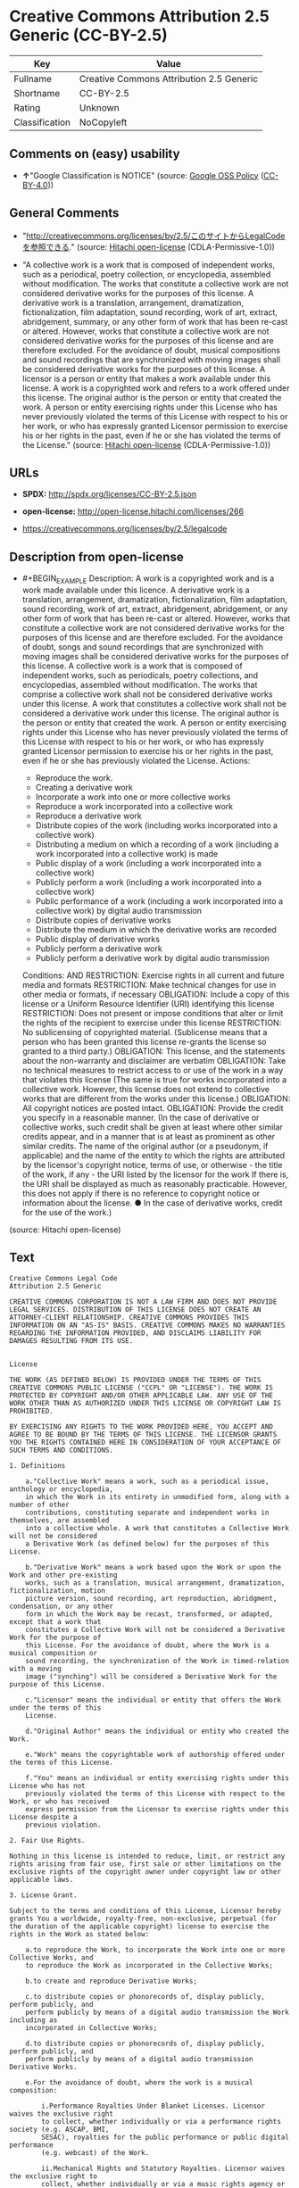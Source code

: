 * Creative Commons Attribution 2.5 Generic (CC-BY-2.5)
| Key            | Value                                    |
|----------------+------------------------------------------|
| Fullname       | Creative Commons Attribution 2.5 Generic |
| Shortname      | CC-BY-2.5                                |
| Rating         | Unknown                                  |
| Classification | NoCopyleft                               |

** Comments on (easy) usability

- *↑*"Google Classification is NOTICE" (source:
  [[https://opensource.google.com/docs/thirdparty/licenses/][Google OSS
  Policy]]
  ([[https://creativecommons.org/licenses/by/4.0/legalcode][CC-BY-4.0]]))

** General Comments

- "http://creativecommons.org/licenses/by/2.5/このサイトからLegalCodeを参照できる."
  (source: [[https://github.com/Hitachi/open-license][Hitachi
  open-license]] (CDLA-Permissive-1.0))

- "A collective work is a work that is composed of independent works,
  such as a periodical, poetry collection, or encyclopedia, assembled
  without modification. The works that constitute a collective work are
  not considered derivative works for the purposes of this license. A
  derivative work is a translation, arrangement, dramatization,
  fictionalization, film adaptation, sound recording, work of art,
  extract, abridgement, summary, or any other form of work that has been
  re-cast or altered. However, works that constitute a collective work
  are not considered derivative works for the purposes of this license
  and are therefore excluded. For the avoidance of doubt, musical
  compositions and sound recordings that are synchronized with moving
  images shall be considered derivative works for the purposes of this
  license. A licensor is a person or entity that makes a work available
  under this license. A work is a copyrighted work and refers to a work
  offered under this license. The original author is the person or
  entity that created the work. A person or entity exercising rights
  under this License who has never previously violated the terms of this
  License with respect to his or her work, or who has expressly granted
  Licensor permission to exercise his or her rights in the past, even if
  he or she has violated the terms of the License." (source:
  [[https://github.com/Hitachi/open-license][Hitachi open-license]]
  (CDLA-Permissive-1.0))

** URLs

- *SPDX:* http://spdx.org/licenses/CC-BY-2.5.json

- *open-license:* http://open-license.hitachi.com/licenses/266

- https://creativecommons.org/licenses/by/2.5/legalcode

** Description from open-license

- #+BEGIN_EXAMPLE
    Description: A work is a copyrighted work and is a work made available under this licence. A derivative work is a translation, arrangement, dramatization, fictionalization, film adaptation, sound recording, work of art, extract, abridgement, abridgement, or any other form of work that has been re-cast or altered. However, works that constitute a collective work are not considered derivative works for the purposes of this license and are therefore excluded. For the avoidance of doubt, songs and sound recordings that are synchronized with moving images shall be considered derivative works for the purposes of this license. A collective work is a work that is composed of independent works, such as periodicals, poetry collections, and encyclopedias, assembled without modification. The works that comprise a collective work shall not be considered derivative works under this license. A work that constitutes a collective work shall not be considered a derivative work under this license. The original author is the person or entity that created the work. A person or entity exercising rights under this License who has never previously violated the terms of this License with respect to his or her work, or who has expressly granted Licensor permission to exercise his or her rights in the past, even if he or she has previously violated the License.
    Actions:
    - Reproduce the work.
    - Creating a derivative work
    - Incorporate a work into one or more collective works
    - Reproduce a work incorporated into a collective work
    - Reproduce a derivative work
    - Distribute copies of the work (including works incorporated into a collective work)
    - Distributing a medium on which a recording of a work (including a work incorporated into a collective work) is made
    - Public display of a work (including a work incorporated into a collective work)
    - Publicly perform a work (including a work incorporated into a collective work)
    - Public performance of a work (including a work incorporated into a collective work) by digital audio transmission
    - Distribute copies of derivative works
    - Distribute the medium in which the derivative works are recorded
    - Public display of derivative works
    - Publicly perform a derivative work
    - Publicly perform a derivative work by digital audio transmission

    Conditions:
    AND
      RESTRICTION: Exercise rights in all current and future media and formats
      RESTRICTION: Make technical changes for use in other media or formats, if necessary
      OBLIGATION: Include a copy of this license or a Uniform Resource Identifier (URI) identifying this license
      RESTRICTION: Does not present or impose conditions that alter or limit the rights of the recipient to exercise under this license
      RESTRICTION: No sublicensing of copyrighted material. (Sublicense means that a person who has been granted this license re-grants the license so granted to a third party.)
      OBLIGATION: This license, and the statements about the non-warranty and disclaimer are verbatim
      OBLIGATION: Take no technical measures to restrict access to or use of the work in a way that violates this license (The same is true for works incorporated into a collective work. However, this license does not extend to collective works that are different from the works under this license.)
      OBLIGATION: All copyright notices are posted intact.
      OBLIGATION: Provide the credit you specify in a reasonable manner. (In the case of derivative or collective works, such credit shall be given at least where other similar credits appear, and in a manner that is at least as prominent as other similar credits. The name of the original author (or a pseudonym, if applicable) and the name of the entity to which the rights are attributed by the licensor's copyright notice, terms of use, or otherwise - the title of the work, if any - the URI listed by the licensor for the work If there is, the URI shall be displayed as much as reasonably practicable. However, this does not apply if there is no reference to copyright notice or information about the license. ● In the case of derivative works, credit for the use of the work.)
  #+END_EXAMPLE

(source: Hitachi open-license)

** Text
#+BEGIN_EXAMPLE
  Creative Commons Legal Code
  Attribution 2.5 Generic

  CREATIVE COMMONS CORPORATION IS NOT A LAW FIRM AND DOES NOT PROVIDE LEGAL SERVICES. DISTRIBUTION OF THIS LICENSE DOES NOT CREATE AN ATTORNEY-CLIENT RELATIONSHIP. CREATIVE COMMONS PROVIDES THIS INFORMATION ON AN "AS-IS" BASIS. CREATIVE COMMONS MAKES NO WARRANTIES REGARDING THE INFORMATION PROVIDED, AND DISCLAIMS LIABILITY FOR DAMAGES RESULTING FROM ITS USE.


  License

  THE WORK (AS DEFINED BELOW) IS PROVIDED UNDER THE TERMS OF THIS CREATIVE COMMONS PUBLIC LICENSE ("CCPL" OR "LICENSE"). THE WORK IS PROTECTED BY COPYRIGHT AND/OR OTHER APPLICABLE LAW. ANY USE OF THE WORK OTHER THAN AS AUTHORIZED UNDER THIS LICENSE OR COPYRIGHT LAW IS PROHIBITED. 

  BY EXERCISING ANY RIGHTS TO THE WORK PROVIDED HERE, YOU ACCEPT AND AGREE TO BE BOUND BY THE TERMS OF THIS LICENSE. THE LICENSOR GRANTS YOU THE RIGHTS CONTAINED HERE IN CONSIDERATION OF YOUR ACCEPTANCE OF SUCH TERMS AND CONDITIONS. 

  1. Definitions 

      a."Collective Work" means a work, such as a periodical issue, anthology or encyclopedia, 
      in which the Work in its entirety in unmodified form, along with a number of other 
      contributions, constituting separate and independent works in themselves, are assembled 
      into a collective whole. A work that constitutes a Collective Work will not be considered 
      a Derivative Work (as defined below) for the purposes of this License. 

      b."Derivative Work" means a work based upon the Work or upon the Work and other pre-existing 
      works, such as a translation, musical arrangement, dramatization, fictionalization, motion 
      picture version, sound recording, art reproduction, abridgment, condensation, or any other 
      form in which the Work may be recast, transformed, or adapted, except that a work that 
      constitutes a Collective Work will not be considered a Derivative Work for the purpose of 
      this License. For the avoidance of doubt, where the Work is a musical composition or 
      sound recording, the synchronization of the Work in timed-relation with a moving 
      image ("synching") will be considered a Derivative Work for the purpose of this License.

      c."Licensor" means the individual or entity that offers the Work under the terms of this 
      License. 

      d."Original Author" means the individual or entity who created the Work.

      e."Work" means the copyrightable work of authorship offered under the terms of this License. 

      f."You" means an individual or entity exercising rights under this License who has not 
      previously violated the terms of this License with respect to the Work, or who has received 
      express permission from the Licensor to exercise rights under this License despite a 
      previous violation. 

  2. Fair Use Rights. 

  Nothing in this license is intended to reduce, limit, or restrict any rights arising from fair use, first sale or other limitations on the exclusive rights of the copyright owner under copyright law or other applicable laws. 

  3. License Grant. 

  Subject to the terms and conditions of this License, Licensor hereby grants You a worldwide, royalty-free, non-exclusive, perpetual (for the duration of the applicable copyright) license to exercise the rights in the Work as stated below: 

      a.to reproduce the Work, to incorporate the Work into one or more Collective Works, and 
      to reproduce the Work as incorporated in the Collective Works; 

      b.to create and reproduce Derivative Works; 

      c.to distribute copies or phonorecords of, display publicly, perform publicly, and 
      perform publicly by means of a digital audio transmission the Work including as 
      incorporated in Collective Works; 

      d.to distribute copies or phonorecords of, display publicly, perform publicly, and 
      perform publicly by means of a digital audio transmission Derivative Works. 

      e.For the avoidance of doubt, where the work is a musical composition:

          i.Performance Royalties Under Blanket Licenses. Licensor waives the exclusive right 
          to collect, whether individually or via a performance rights society (e.g. ASCAP, BMI, 
          SESAC), royalties for the public performance or public digital performance 
          (e.g. webcast) of the Work.

          ii.Mechanical Rights and Statutory Royalties. Licensor waives the exclusive right to 
          collect, whether individually or via a music rights agency or designated agent 
          (e.g. Harry Fox Agency), royalties for any phonorecord You create from the Work 
          ("cover version") and distribute, subject to the compulsory license created by 17 USC 
          Section 115 of the US Copyright Act (or the equivalent in other jurisdictions).

      f.Webcasting Rights and Statutory Royalties. For the avoidance of doubt, where the Work is 
      a sound recording, Licensor waives the exclusive right to collect, whether 
      individually or via a performance-rights society (e.g. SoundExchange), royalties 
      for the public digital performance (e.g. webcast) of the Work, subject to the compulsory 
      license created by 17 USC Section 114 of the US Copyright Act (or the equivalent in other 
      jurisdictions).
      The above rights may be exercised in all media and formats whether now known or 
      hereafter devised. The above rights include the right to make such modifications as are 
      technically necessary to exercise the rights in other media and formats. All rights not 
      expressly granted by Licensor are hereby reserved.

  4. Restrictions.

  The license granted in Section 3 above is expressly made subject to and limited by the following restrictions: 

      a.You may distribute, publicly display, publicly perform, or publicly digitally perform 
      the Work only under the terms of this License, and You must include a copy of, or 
      the Uniform Resource Identifier for, this License with every copy or phonorecord of the Work 
      You distribute, publicly display, publicly perform, or publicly digitally perform. You may 
      not offer or impose any terms on the Work that alter or restrict the terms of this License 
      or the recipients' exercise of the rights granted hereunder. You may not sublicense the Work. 
      You must keep intact all notices that refer to this License and to the disclaimer of 
      warranties. You may not distribute, publicly display, publicly perform, or publicly 
      digitally perform the Work with any technological measures that control access or use of 
      the Work in a manner inconsistent with the terms of this License Agreement. The above applies 
      to the Work as incorporated in a Collective Work, but this does not require the Collective 
      Work apart from the Work itself to be made subject to the terms of this License. If You 
      create a Collective Work, upon notice from any Licensor You must, to the extent practicable, 
      remove from the Collective Work any credit as required by clause 4(b), as requested. If You 
      create a Derivative Work, upon notice from any Licensor You must, to the extent practicable, 
      remove from the Derivative Work any credit as required by clause 4(b), as requested. 

      b.If you distribute, publicly display, publicly perform, or publicly digitally perform 
      the Work or any Derivative Works or Collective Works, You must keep intact all copyright 
      notices for the Work and provide, reasonable to the medium or means You are utilizing: 
      (i) the name of the Original Author (or pseudonym, if applicable) if supplied, and/or (ii) 
      if the Original Author and/or Licensor designate another party or parties (e.g. a sponsor 
      institute, publishing entity, journal) for attribution in Licensor's copyright 
      notice, terms of service or by other reasonable means, the name of such party or parties; 
      the title of the Work if supplied; to the extent reasonably practicable, the Uniform 
      Resource Identifier, if any, that Licensor specifies to be associated with the Work, 
      unless such URI does not refer to the copyright notice or licensing information for 
      the Work; and in the case of a Derivative Work, a credit identifying the use of 
      the Work in the Derivative Work (e.g., "French translation of the Work by Original Author,
      " or "Screenplay based on original Work by Original Author"). Such credit may be 
      implemented in any reasonable manner; provided, however, that in the case of a Derivative 
      Work or Collective Work, at a minimum such credit will appear where any other comparable 
      authorship credit appears and in a manner at least as prominent as such other comparable 
      authorship credit. 

  5. Representations, Warranties and Disclaimer

  UNLESS OTHERWISE MUTUALLY AGREED TO BY THE PARTIES IN WRITING, LICENSOR OFFERS THE WORK AS-IS AND MAKES NO REPRESENTATIONS OR WARRANTIES OF ANY KIND CONCERNING THE WORK, EXPRESS, IMPLIED, STATUTORY OR OTHERWISE, INCLUDING, WITHOUT LIMITATION, WARRANTIES OF TITLE, MERCHANTIBILITY, FITNESS FOR A PARTICULAR PURPOSE, NONINFRINGEMENT, OR THE ABSENCE OF LATENT OR OTHER DEFECTS, ACCURACY, OR THE PRESENCE OF ABSENCE OF ERRORS, WHETHER OR NOT DISCOVERABLE. SOME JURISDICTIONS DO NOT ALLOW THE EXCLUSION OF IMPLIED WARRANTIES, SO SUCH EXCLUSION MAY NOT APPLY TO YOU.

  6. Limitation on Liability. 

  EXCEPT TO THE EXTENT REQUIRED BY APPLICABLE LAW, IN NO EVENT WILL LICENSOR BE LIABLE TO YOU ON ANY LEGAL THEORY FOR ANY SPECIAL, INCIDENTAL, CONSEQUENTIAL, PUNITIVE OR EXEMPLARY DAMAGES ARISING OUT OF THIS LICENSE OR THE USE OF THE WORK, EVEN IF LICENSOR HAS BEEN ADVISED OF THE POSSIBILITY OF SUCH DAMAGES. 

  7. Termination 

      a.This License and the rights granted hereunder will terminate automatically upon any 
      breach by You of the terms of this License. Individuals or entities who have received 
      Derivative Works or Collective Works from You under this License, however, will not have 
      their licenses terminated provided such individuals or entities remain in full compliance 
      with those licenses. Sections 1, 2, 5, 6, 7, and 8 will survive any termination of this 
      License. 

      b.Subject to the above terms and conditions, the license granted here is perpetual (for 
      the duration of the applicable copyright in the Work). 
      Notwithstanding the above, Licensor reserves the right to release the Work under different 
      license terms or to stop distributing the Work at any time; provided, however that 
      any such election will not serve to withdraw this License (or any other license that has 
      been, or is required to be, granted under the terms of this License), and this License 
      will continue in full force and effect unless terminated as stated above. 

  8. Miscellaneous 

      a.Each time You distribute or publicly digitally perform the Work or a Collective Work, 
      the Licensor offers to the recipient a license to the Work on the same terms and conditions 
      as the license granted to You under this License. 

      b.Each time You distribute or publicly digitally perform a Derivative Work, Licensor 
      offers to the recipient a license to the original Work on the same terms and conditions 
      as the license granted to You under this License. 

      c.If any provision of this License is invalid or unenforceable under applicable law, 
      it shall not affect the validity or enforceability of the remainder of the terms 
      of this License, and without further action by the parties to this agreement, such 
      provision shall be reformed to the minimum extent necessary to make such provision 
      valid and enforceable. 

      d.No term or provision of this License shall be deemed waived and no breach consented to 
      unless such waiver or consent shall be in writing and signed by the party to be charged 
      with such waiver or consent. 

      e.This License constitutes the entire agreement between the parties with respect to 
      the Work licensed here. There are no understandings, agreements or representations with 
      respect to the Work not specified here. Licensor shall not be bound by any additional 
      provisions that may appear in any communication from You. This License may not be 
      modified without the mutual written agreement of the Licensor and You. 


  Creative Commons Notice

  Creative Commons is not a party to this License, and makes no warranty whatsoever in connection with the Work. Creative Commons will not be liable to You or any party on any legal theory for any damages whatsoever, including without limitation any general, special, incidental or consequential damages arising in connection to this license. Notwithstanding the foregoing two (2) sentences, if Creative Commons has expressly identified itself as the Licensor hereunder, it shall have all rights and obligations of Licensor. 

  Except for the limited purpose of indicating to the public that the Work is licensed under the CCPL, neither party will use the trademark "Creative Commons" or any related trademark or logo of Creative Commons without the prior written consent of Creative Commons. Any permitted use will be in compliance with Creative Commons' then-current trademark usage guidelines, as may be published on its website or otherwise made available upon request from time to time.

  Creative Commons may be contacted at http://creativecommons.org/.
#+END_EXAMPLE

--------------

** Raw Data
*** Facts

- LicenseName

- [[https://opensource.google.com/docs/thirdparty/licenses/][Google OSS
  Policy]]
  ([[https://creativecommons.org/licenses/by/4.0/legalcode][CC-BY-4.0]])

- [[https://github.com/Hitachi/open-license][Hitachi open-license]]
  (CDLA-Permissive-1.0)

- [[https://spdx.org/licenses/CC-BY-2.5.html][SPDX]] (all data [in this
  repository] is generated)

*** Raw JSON
#+BEGIN_EXAMPLE
  {
      "__impliedNames": [
          "CC-BY-2.5",
          "Creative Commons Attribution 2.5 Generic"
      ],
      "__impliedId": "CC-BY-2.5",
      "__impliedComments": [
          [
              "Hitachi open-license",
              [
                  "http://creativecommons.org/licenses/by/2.5/このサイトからLegalCodeを参照できる.",
                  "A collective work is a work that is composed of independent works, such as a periodical, poetry collection, or encyclopedia, assembled without modification. The works that constitute a collective work are not considered derivative works for the purposes of this license. A derivative work is a translation, arrangement, dramatization, fictionalization, film adaptation, sound recording, work of art, extract, abridgement, summary, or any other form of work that has been re-cast or altered. However, works that constitute a collective work are not considered derivative works for the purposes of this license and are therefore excluded. For the avoidance of doubt, musical compositions and sound recordings that are synchronized with moving images shall be considered derivative works for the purposes of this license. A licensor is a person or entity that makes a work available under this license. A work is a copyrighted work and refers to a work offered under this license. The original author is the person or entity that created the work. A person or entity exercising rights under this License who has never previously violated the terms of this License with respect to his or her work, or who has expressly granted Licensor permission to exercise his or her rights in the past, even if he or she has violated the terms of the License."
              ]
          ]
      ],
      "facts": {
          "LicenseName": {
              "implications": {
                  "__impliedNames": [
                      "CC-BY-2.5"
                  ],
                  "__impliedId": "CC-BY-2.5"
              },
              "shortname": "CC-BY-2.5",
              "otherNames": []
          },
          "SPDX": {
              "isSPDXLicenseDeprecated": false,
              "spdxFullName": "Creative Commons Attribution 2.5 Generic",
              "spdxDetailsURL": "http://spdx.org/licenses/CC-BY-2.5.json",
              "_sourceURL": "https://spdx.org/licenses/CC-BY-2.5.html",
              "spdxLicIsOSIApproved": false,
              "spdxSeeAlso": [
                  "https://creativecommons.org/licenses/by/2.5/legalcode"
              ],
              "_implications": {
                  "__impliedNames": [
                      "CC-BY-2.5",
                      "Creative Commons Attribution 2.5 Generic"
                  ],
                  "__impliedId": "CC-BY-2.5",
                  "__isOsiApproved": false,
                  "__impliedURLs": [
                      [
                          "SPDX",
                          "http://spdx.org/licenses/CC-BY-2.5.json"
                      ],
                      [
                          null,
                          "https://creativecommons.org/licenses/by/2.5/legalcode"
                      ]
                  ]
              },
              "spdxLicenseId": "CC-BY-2.5"
          },
          "Hitachi open-license": {
              "summary": "http://creativecommons.org/licenses/by/2.5/このサイトからLegalCodeを参照できる.",
              "notices": [
                  {
                      "content": "No rights arising from fair use, exhaustion of rights, or restrictions by copyright law or the exclusive rights of the copyright holder under applicable law will be diminished or limited by this license."
                  },
                  {
                      "content": "No waiver of any of the provisions of this license, in whole or in part, or acceptance of any breach thereof may be made unless it is in writing and signed by the party responsible for pursuing such waiver or acceptance."
                  },
                  {
                      "content": "The invalidity or unenforceability of any provision of such license under applicable law shall not affect the validity or enforceability of any other part of such license. Without further action by the parties in this regard, the provision shall be amended to the minimum extent necessary to make it valid and enforceable."
                  },
                  {
                      "content": "This license will continue for the duration of the applicable copyright for as long as you comply with this license. Notwithstanding the foregoing, the Licensor reserves the right to release the Work under a different license or to discontinue distribution of the Work. The exercise of such right by the Licensor shall not terminate the rights granted by this License."
                  },
                  {
                      "content": "Any violation of this license shall automatically terminate all rights under this license. However, the obligations of the offending party under this license and the license to the person or entity receiving the derivative or collective work distributed by the offending party shall remain in force."
                  },
                  {
                      "content": "Under no legal theory shall Licensor be liable for any special, incidental, consequential, or punitive damages arising out of this license or use of the Works, even if Licensor has been advised of the possibility of such damages, unless otherwise ordered by applicable law. It shall not pursue responsibility."
                  },
                  {
                      "content": "the work is provided by licensor \"as-is\" and without warranty of any kind, whether express, implied, statutory or otherwise, unless otherwise agreed to in writing. the warranties herein include, but are not limited to, warranties of title, commercial availability, fitness for a particular purpose, and non-infringement, for any cause whatsoever, regardless of the cause of the damage caused.",
                      "description": "There is no guarantee."
                  },
                  {
                      "content": "If requested by the Licensor, the author or other credit required by this license will be removed from the collective or derivative works to the extent feasible."
                  },
                  {
                      "content": "All rights not expressly granted by the Licensor are reserved."
                  },
                  {
                      "content": "If the work is a sound recording, the licensor waives the right to collect royalties for digitizing and publicly performing the work pursuant to a license under Section 114 of the U.S. Copyright Act (or its equivalent in other jurisdictions)."
                  },
                  {
                      "content": "If the work is a musical composition, the licensor waives the right to collect royalties on the public performance of the work, or on the public performance of the work in digital form, as in a webcast. Licensor also waives the right to collect royalties for the media and distribution of sound recordings (so-called cover versions) made from the work pursuant to a license under Section 115 of the Copyright Act (or its equivalent in other jurisdictions)."
                  },
                  {
                      "content": "This license is the final and exclusive agreement with respect to the Work and there is no other agreement. This license may not be modified without mutual written agreement between Licensor and the Licensee."
                  }
              ],
              "_sourceURL": "http://open-license.hitachi.com/licenses/266",
              "content": "Creative Commons Legal Code\nAttribution 2.5 Generic\n\nCREATIVE COMMONS CORPORATION IS NOT A LAW FIRM AND DOES NOT PROVIDE LEGAL SERVICES. DISTRIBUTION OF THIS LICENSE DOES NOT CREATE AN ATTORNEY-CLIENT RELATIONSHIP. CREATIVE COMMONS PROVIDES THIS INFORMATION ON AN \"AS-IS\" BASIS. CREATIVE COMMONS MAKES NO WARRANTIES REGARDING THE INFORMATION PROVIDED, AND DISCLAIMS LIABILITY FOR DAMAGES RESULTING FROM ITS USE.\n\n\nLicense\n\nTHE WORK (AS DEFINED BELOW) IS PROVIDED UNDER THE TERMS OF THIS CREATIVE COMMONS PUBLIC LICENSE (\"CCPL\" OR \"LICENSE\"). THE WORK IS PROTECTED BY COPYRIGHT AND/OR OTHER APPLICABLE LAW. ANY USE OF THE WORK OTHER THAN AS AUTHORIZED UNDER THIS LICENSE OR COPYRIGHT LAW IS PROHIBITED. \n\nBY EXERCISING ANY RIGHTS TO THE WORK PROVIDED HERE, YOU ACCEPT AND AGREE TO BE BOUND BY THE TERMS OF THIS LICENSE. THE LICENSOR GRANTS YOU THE RIGHTS CONTAINED HERE IN CONSIDERATION OF YOUR ACCEPTANCE OF SUCH TERMS AND CONDITIONS. \n\n1. Definitions \n\n    a.\"Collective Work\" means a work, such as a periodical issue, anthology or encyclopedia, \n    in which the Work in its entirety in unmodified form, along with a number of other \n    contributions, constituting separate and independent works in themselves, are assembled \n    into a collective whole. A work that constitutes a Collective Work will not be considered \n    a Derivative Work (as defined below) for the purposes of this License. \n\n    b.\"Derivative Work\" means a work based upon the Work or upon the Work and other pre-existing \n    works, such as a translation, musical arrangement, dramatization, fictionalization, motion \n    picture version, sound recording, art reproduction, abridgment, condensation, or any other \n    form in which the Work may be recast, transformed, or adapted, except that a work that \n    constitutes a Collective Work will not be considered a Derivative Work for the purpose of \n    this License. For the avoidance of doubt, where the Work is a musical composition or \n    sound recording, the synchronization of the Work in timed-relation with a moving \n    image (\"synching\") will be considered a Derivative Work for the purpose of this License.\n\n    c.\"Licensor\" means the individual or entity that offers the Work under the terms of this \n    License. \n\n    d.\"Original Author\" means the individual or entity who created the Work.\n\n    e.\"Work\" means the copyrightable work of authorship offered under the terms of this License. \n\n    f.\"You\" means an individual or entity exercising rights under this License who has not \n    previously violated the terms of this License with respect to the Work, or who has received \n    express permission from the Licensor to exercise rights under this License despite a \n    previous violation. \n\n2. Fair Use Rights. \n\nNothing in this license is intended to reduce, limit, or restrict any rights arising from fair use, first sale or other limitations on the exclusive rights of the copyright owner under copyright law or other applicable laws. \n\n3. License Grant. \n\nSubject to the terms and conditions of this License, Licensor hereby grants You a worldwide, royalty-free, non-exclusive, perpetual (for the duration of the applicable copyright) license to exercise the rights in the Work as stated below: \n\n    a.to reproduce the Work, to incorporate the Work into one or more Collective Works, and \n    to reproduce the Work as incorporated in the Collective Works; \n\n    b.to create and reproduce Derivative Works; \n\n    c.to distribute copies or phonorecords of, display publicly, perform publicly, and \n    perform publicly by means of a digital audio transmission the Work including as \n    incorporated in Collective Works; \n\n    d.to distribute copies or phonorecords of, display publicly, perform publicly, and \n    perform publicly by means of a digital audio transmission Derivative Works. \n\n    e.For the avoidance of doubt, where the work is a musical composition:\n\n        i.Performance Royalties Under Blanket Licenses. Licensor waives the exclusive right \n        to collect, whether individually or via a performance rights society (e.g. ASCAP, BMI, \n        SESAC), royalties for the public performance or public digital performance \n        (e.g. webcast) of the Work.\n\n        ii.Mechanical Rights and Statutory Royalties. Licensor waives the exclusive right to \n        collect, whether individually or via a music rights agency or designated agent \n        (e.g. Harry Fox Agency), royalties for any phonorecord You create from the Work \n        (\"cover version\") and distribute, subject to the compulsory license created by 17 USC \n        Section 115 of the US Copyright Act (or the equivalent in other jurisdictions).\n\n    f.Webcasting Rights and Statutory Royalties. For the avoidance of doubt, where the Work is \n    a sound recording, Licensor waives the exclusive right to collect, whether \n    individually or via a performance-rights society (e.g. SoundExchange), royalties \n    for the public digital performance (e.g. webcast) of the Work, subject to the compulsory \n    license created by 17 USC Section 114 of the US Copyright Act (or the equivalent in other \n    jurisdictions).\n    The above rights may be exercised in all media and formats whether now known or \n    hereafter devised. The above rights include the right to make such modifications as are \n    technically necessary to exercise the rights in other media and formats. All rights not \n    expressly granted by Licensor are hereby reserved.\n\n4. Restrictions.\n\nThe license granted in Section 3 above is expressly made subject to and limited by the following restrictions: \n\n    a.You may distribute, publicly display, publicly perform, or publicly digitally perform \n    the Work only under the terms of this License, and You must include a copy of, or \n    the Uniform Resource Identifier for, this License with every copy or phonorecord of the Work \n    You distribute, publicly display, publicly perform, or publicly digitally perform. You may \n    not offer or impose any terms on the Work that alter or restrict the terms of this License \n    or the recipients' exercise of the rights granted hereunder. You may not sublicense the Work. \n    You must keep intact all notices that refer to this License and to the disclaimer of \n    warranties. You may not distribute, publicly display, publicly perform, or publicly \n    digitally perform the Work with any technological measures that control access or use of \n    the Work in a manner inconsistent with the terms of this License Agreement. The above applies \n    to the Work as incorporated in a Collective Work, but this does not require the Collective \n    Work apart from the Work itself to be made subject to the terms of this License. If You \n    create a Collective Work, upon notice from any Licensor You must, to the extent practicable, \n    remove from the Collective Work any credit as required by clause 4(b), as requested. If You \n    create a Derivative Work, upon notice from any Licensor You must, to the extent practicable, \n    remove from the Derivative Work any credit as required by clause 4(b), as requested. \n\n    b.If you distribute, publicly display, publicly perform, or publicly digitally perform \n    the Work or any Derivative Works or Collective Works, You must keep intact all copyright \n    notices for the Work and provide, reasonable to the medium or means You are utilizing: \n    (i) the name of the Original Author (or pseudonym, if applicable) if supplied, and/or (ii) \n    if the Original Author and/or Licensor designate another party or parties (e.g. a sponsor \n    institute, publishing entity, journal) for attribution in Licensor's copyright \n    notice, terms of service or by other reasonable means, the name of such party or parties; \n    the title of the Work if supplied; to the extent reasonably practicable, the Uniform \n    Resource Identifier, if any, that Licensor specifies to be associated with the Work, \n    unless such URI does not refer to the copyright notice or licensing information for \n    the Work; and in the case of a Derivative Work, a credit identifying the use of \n    the Work in the Derivative Work (e.g., \"French translation of the Work by Original Author,\n    \" or \"Screenplay based on original Work by Original Author\"). Such credit may be \n    implemented in any reasonable manner; provided, however, that in the case of a Derivative \n    Work or Collective Work, at a minimum such credit will appear where any other comparable \n    authorship credit appears and in a manner at least as prominent as such other comparable \n    authorship credit. \n\n5. Representations, Warranties and Disclaimer\n\nUNLESS OTHERWISE MUTUALLY AGREED TO BY THE PARTIES IN WRITING, LICENSOR OFFERS THE WORK AS-IS AND MAKES NO REPRESENTATIONS OR WARRANTIES OF ANY KIND CONCERNING THE WORK, EXPRESS, IMPLIED, STATUTORY OR OTHERWISE, INCLUDING, WITHOUT LIMITATION, WARRANTIES OF TITLE, MERCHANTIBILITY, FITNESS FOR A PARTICULAR PURPOSE, NONINFRINGEMENT, OR THE ABSENCE OF LATENT OR OTHER DEFECTS, ACCURACY, OR THE PRESENCE OF ABSENCE OF ERRORS, WHETHER OR NOT DISCOVERABLE. SOME JURISDICTIONS DO NOT ALLOW THE EXCLUSION OF IMPLIED WARRANTIES, SO SUCH EXCLUSION MAY NOT APPLY TO YOU.\n\n6. Limitation on Liability. \n\nEXCEPT TO THE EXTENT REQUIRED BY APPLICABLE LAW, IN NO EVENT WILL LICENSOR BE LIABLE TO YOU ON ANY LEGAL THEORY FOR ANY SPECIAL, INCIDENTAL, CONSEQUENTIAL, PUNITIVE OR EXEMPLARY DAMAGES ARISING OUT OF THIS LICENSE OR THE USE OF THE WORK, EVEN IF LICENSOR HAS BEEN ADVISED OF THE POSSIBILITY OF SUCH DAMAGES. \n\n7. Termination \n\n    a.This License and the rights granted hereunder will terminate automatically upon any \n    breach by You of the terms of this License. Individuals or entities who have received \n    Derivative Works or Collective Works from You under this License, however, will not have \n    their licenses terminated provided such individuals or entities remain in full compliance \n    with those licenses. Sections 1, 2, 5, 6, 7, and 8 will survive any termination of this \n    License. \n\n    b.Subject to the above terms and conditions, the license granted here is perpetual (for \n    the duration of the applicable copyright in the Work). \n    Notwithstanding the above, Licensor reserves the right to release the Work under different \n    license terms or to stop distributing the Work at any time; provided, however that \n    any such election will not serve to withdraw this License (or any other license that has \n    been, or is required to be, granted under the terms of this License), and this License \n    will continue in full force and effect unless terminated as stated above. \n\n8. Miscellaneous \n\n    a.Each time You distribute or publicly digitally perform the Work or a Collective Work, \n    the Licensor offers to the recipient a license to the Work on the same terms and conditions \n    as the license granted to You under this License. \n\n    b.Each time You distribute or publicly digitally perform a Derivative Work, Licensor \n    offers to the recipient a license to the original Work on the same terms and conditions \n    as the license granted to You under this License. \n\n    c.If any provision of this License is invalid or unenforceable under applicable law, \n    it shall not affect the validity or enforceability of the remainder of the terms \n    of this License, and without further action by the parties to this agreement, such \n    provision shall be reformed to the minimum extent necessary to make such provision \n    valid and enforceable. \n\n    d.No term or provision of this License shall be deemed waived and no breach consented to \n    unless such waiver or consent shall be in writing and signed by the party to be charged \n    with such waiver or consent. \n\n    e.This License constitutes the entire agreement between the parties with respect to \n    the Work licensed here. There are no understandings, agreements or representations with \n    respect to the Work not specified here. Licensor shall not be bound by any additional \n    provisions that may appear in any communication from You. This License may not be \n    modified without the mutual written agreement of the Licensor and You. \n\n\nCreative Commons Notice\n\nCreative Commons is not a party to this License, and makes no warranty whatsoever in connection with the Work. Creative Commons will not be liable to You or any party on any legal theory for any damages whatsoever, including without limitation any general, special, incidental or consequential damages arising in connection to this license. Notwithstanding the foregoing two (2) sentences, if Creative Commons has expressly identified itself as the Licensor hereunder, it shall have all rights and obligations of Licensor. \n\nExcept for the limited purpose of indicating to the public that the Work is licensed under the CCPL, neither party will use the trademark \"Creative Commons\" or any related trademark or logo of Creative Commons without the prior written consent of Creative Commons. Any permitted use will be in compliance with Creative Commons' then-current trademark usage guidelines, as may be published on its website or otherwise made available upon request from time to time.\n\nCreative Commons may be contacted at http://creativecommons.org/.",
              "name": "Creative Commons Attribution 2.5 Generic",
              "permissions": [
                  {
                      "actions": [
                          {
                              "name": "Reproduce the work."
                          },
                          {
                              "name": "Creating a derivative work"
                          },
                          {
                              "name": "Incorporate a work into one or more collective works"
                          },
                          {
                              "name": "Reproduce a work incorporated into a collective work"
                          },
                          {
                              "name": "Reproduce a derivative work"
                          },
                          {
                              "name": "Distribute copies of the work (including works incorporated into a collective work)"
                          },
                          {
                              "name": "Distributing a medium on which a recording of a work (including a work incorporated into a collective work) is made"
                          },
                          {
                              "name": "Public display of a work (including a work incorporated into a collective work)"
                          },
                          {
                              "name": "Publicly perform a work (including a work incorporated into a collective work)"
                          },
                          {
                              "name": "Public performance of a work (including a work incorporated into a collective work) by digital audio transmission"
                          },
                          {
                              "name": "Distribute copies of derivative works"
                          },
                          {
                              "name": "Distribute the medium in which the derivative works are recorded"
                          },
                          {
                              "name": "Public display of derivative works"
                          },
                          {
                              "name": "Publicly perform a derivative work"
                          },
                          {
                              "name": "Publicly perform a derivative work by digital audio transmission"
                          }
                      ],
                      "_str": "Description: A work is a copyrighted work and is a work made available under this licence. A derivative work is a translation, arrangement, dramatization, fictionalization, film adaptation, sound recording, work of art, extract, abridgement, abridgement, or any other form of work that has been re-cast or altered. However, works that constitute a collective work are not considered derivative works for the purposes of this license and are therefore excluded. For the avoidance of doubt, songs and sound recordings that are synchronized with moving images shall be considered derivative works for the purposes of this license. A collective work is a work that is composed of independent works, such as periodicals, poetry collections, and encyclopedias, assembled without modification. The works that comprise a collective work shall not be considered derivative works under this license. A work that constitutes a collective work shall not be considered a derivative work under this license. The original author is the person or entity that created the work. A person or entity exercising rights under this License who has never previously violated the terms of this License with respect to his or her work, or who has expressly granted Licensor permission to exercise his or her rights in the past, even if he or she has previously violated the License.\nActions:\n- Reproduce the work.\n- Creating a derivative work\n- Incorporate a work into one or more collective works\n- Reproduce a work incorporated into a collective work\n- Reproduce a derivative work\n- Distribute copies of the work (including works incorporated into a collective work)\n- Distributing a medium on which a recording of a work (including a work incorporated into a collective work) is made\n- Public display of a work (including a work incorporated into a collective work)\n- Publicly perform a work (including a work incorporated into a collective work)\n- Public performance of a work (including a work incorporated into a collective work) by digital audio transmission\n- Distribute copies of derivative works\n- Distribute the medium in which the derivative works are recorded\n- Public display of derivative works\n- Publicly perform a derivative work\n- Publicly perform a derivative work by digital audio transmission\n\nConditions:\nAND\n  RESTRICTION: Exercise rights in all current and future media and formats\n  RESTRICTION: Make technical changes for use in other media or formats, if necessary\n  OBLIGATION: Include a copy of this license or a Uniform Resource Identifier (URI) identifying this license\n  RESTRICTION: Does not present or impose conditions that alter or limit the rights of the recipient to exercise under this license\n  RESTRICTION: No sublicensing of copyrighted material. (Sublicense means that a person who has been granted this license re-grants the license so granted to a third party.)\n  OBLIGATION: This license, and the statements about the non-warranty and disclaimer are verbatim\n  OBLIGATION: Take no technical measures to restrict access to or use of the work in a way that violates this license (The same is true for works incorporated into a collective work. However, this license does not extend to collective works that are different from the works under this license.)\n  OBLIGATION: All copyright notices are posted intact.\n  OBLIGATION: Provide the credit you specify in a reasonable manner. (In the case of derivative or collective works, such credit shall be given at least where other similar credits appear, and in a manner that is at least as prominent as other similar credits. The name of the original author (or a pseudonym, if applicable) and the name of the entity to which the rights are attributed by the licensor's copyright notice, terms of use, or otherwise - the title of the work, if any - the URI listed by the licensor for the work If there is, the URI shall be displayed as much as reasonably practicable. However, this does not apply if there is no reference to copyright notice or information about the license. ● In the case of derivative works, credit for the use of the work.)\n\n",
                      "conditions": {
                          "AND": [
                              {
                                  "name": "Exercise rights in all current and future media and formats",
                                  "type": "RESTRICTION"
                              },
                              {
                                  "name": "Make technical changes for use in other media or formats, if necessary",
                                  "type": "RESTRICTION"
                              },
                              {
                                  "name": "Include a copy of this license or a Uniform Resource Identifier (URI) identifying this license",
                                  "type": "OBLIGATION"
                              },
                              {
                                  "name": "Does not present or impose conditions that alter or limit the rights of the recipient to exercise under this license",
                                  "type": "RESTRICTION"
                              },
                              {
                                  "name": "No sublicensing of copyrighted material.",
                                  "type": "RESTRICTION",
                                  "description": "Sublicense means that a person who has been granted this license re-grants the license so granted to a third party."
                              },
                              {
                                  "name": "This license, and the statements about the non-warranty and disclaimer are verbatim",
                                  "type": "OBLIGATION"
                              },
                              {
                                  "name": "Take no technical measures to restrict access to or use of the work in a way that violates this license",
                                  "type": "OBLIGATION",
                                  "description": "The same is true for works incorporated into a collective work. However, this license does not extend to collective works that are different from the works under this license."
                              },
                              {
                                  "name": "All copyright notices are posted intact.",
                                  "type": "OBLIGATION"
                              },
                              {
                                  "name": "Provide the credit you specify in a reasonable manner.",
                                  "type": "OBLIGATION",
                                  "description": "In the case of derivative or collective works, such credit shall be given at least where other similar credits appear, and in a manner that is at least as prominent as other similar credits. The name of the original author (or a pseudonym, if applicable) and the name of the entity to which the rights are attributed by the licensor's copyright notice, terms of use, or otherwise - the title of the work, if any - the URI listed by the licensor for the work If there is, the URI shall be displayed as much as reasonably practicable. However, this does not apply if there is no reference to copyright notice or information about the license. ● In the case of derivative works, credit for the use of the work."
                              }
                          ]
                      },
                      "description": "A work is a copyrighted work and is a work made available under this licence. A derivative work is a translation, arrangement, dramatization, fictionalization, film adaptation, sound recording, work of art, extract, abridgement, abridgement, or any other form of work that has been re-cast or altered. However, works that constitute a collective work are not considered derivative works for the purposes of this license and are therefore excluded. For the avoidance of doubt, songs and sound recordings that are synchronized with moving images shall be considered derivative works for the purposes of this license. A collective work is a work that is composed of independent works, such as periodicals, poetry collections, and encyclopedias, assembled without modification. The works that comprise a collective work shall not be considered derivative works under this license. A work that constitutes a collective work shall not be considered a derivative work under this license. The original author is the person or entity that created the work. A person or entity exercising rights under this License who has never previously violated the terms of this License with respect to his or her work, or who has expressly granted Licensor permission to exercise his or her rights in the past, even if he or she has previously violated the License."
                  }
              ],
              "_implications": {
                  "__impliedNames": [
                      "Creative Commons Attribution 2.5 Generic"
                  ],
                  "__impliedComments": [
                      [
                          "Hitachi open-license",
                          [
                              "http://creativecommons.org/licenses/by/2.5/このサイトからLegalCodeを参照できる.",
                              "A collective work is a work that is composed of independent works, such as a periodical, poetry collection, or encyclopedia, assembled without modification. The works that constitute a collective work are not considered derivative works for the purposes of this license. A derivative work is a translation, arrangement, dramatization, fictionalization, film adaptation, sound recording, work of art, extract, abridgement, summary, or any other form of work that has been re-cast or altered. However, works that constitute a collective work are not considered derivative works for the purposes of this license and are therefore excluded. For the avoidance of doubt, musical compositions and sound recordings that are synchronized with moving images shall be considered derivative works for the purposes of this license. A licensor is a person or entity that makes a work available under this license. A work is a copyrighted work and refers to a work offered under this license. The original author is the person or entity that created the work. A person or entity exercising rights under this License who has never previously violated the terms of this License with respect to his or her work, or who has expressly granted Licensor permission to exercise his or her rights in the past, even if he or she has violated the terms of the License."
                          ]
                      ]
                  ],
                  "__impliedText": "Creative Commons Legal Code\nAttribution 2.5 Generic\n\nCREATIVE COMMONS CORPORATION IS NOT A LAW FIRM AND DOES NOT PROVIDE LEGAL SERVICES. DISTRIBUTION OF THIS LICENSE DOES NOT CREATE AN ATTORNEY-CLIENT RELATIONSHIP. CREATIVE COMMONS PROVIDES THIS INFORMATION ON AN \"AS-IS\" BASIS. CREATIVE COMMONS MAKES NO WARRANTIES REGARDING THE INFORMATION PROVIDED, AND DISCLAIMS LIABILITY FOR DAMAGES RESULTING FROM ITS USE.\n\n\nLicense\n\nTHE WORK (AS DEFINED BELOW) IS PROVIDED UNDER THE TERMS OF THIS CREATIVE COMMONS PUBLIC LICENSE (\"CCPL\" OR \"LICENSE\"). THE WORK IS PROTECTED BY COPYRIGHT AND/OR OTHER APPLICABLE LAW. ANY USE OF THE WORK OTHER THAN AS AUTHORIZED UNDER THIS LICENSE OR COPYRIGHT LAW IS PROHIBITED. \n\nBY EXERCISING ANY RIGHTS TO THE WORK PROVIDED HERE, YOU ACCEPT AND AGREE TO BE BOUND BY THE TERMS OF THIS LICENSE. THE LICENSOR GRANTS YOU THE RIGHTS CONTAINED HERE IN CONSIDERATION OF YOUR ACCEPTANCE OF SUCH TERMS AND CONDITIONS. \n\n1. Definitions \n\n    a.\"Collective Work\" means a work, such as a periodical issue, anthology or encyclopedia, \n    in which the Work in its entirety in unmodified form, along with a number of other \n    contributions, constituting separate and independent works in themselves, are assembled \n    into a collective whole. A work that constitutes a Collective Work will not be considered \n    a Derivative Work (as defined below) for the purposes of this License. \n\n    b.\"Derivative Work\" means a work based upon the Work or upon the Work and other pre-existing \n    works, such as a translation, musical arrangement, dramatization, fictionalization, motion \n    picture version, sound recording, art reproduction, abridgment, condensation, or any other \n    form in which the Work may be recast, transformed, or adapted, except that a work that \n    constitutes a Collective Work will not be considered a Derivative Work for the purpose of \n    this License. For the avoidance of doubt, where the Work is a musical composition or \n    sound recording, the synchronization of the Work in timed-relation with a moving \n    image (\"synching\") will be considered a Derivative Work for the purpose of this License.\n\n    c.\"Licensor\" means the individual or entity that offers the Work under the terms of this \n    License. \n\n    d.\"Original Author\" means the individual or entity who created the Work.\n\n    e.\"Work\" means the copyrightable work of authorship offered under the terms of this License. \n\n    f.\"You\" means an individual or entity exercising rights under this License who has not \n    previously violated the terms of this License with respect to the Work, or who has received \n    express permission from the Licensor to exercise rights under this License despite a \n    previous violation. \n\n2. Fair Use Rights. \n\nNothing in this license is intended to reduce, limit, or restrict any rights arising from fair use, first sale or other limitations on the exclusive rights of the copyright owner under copyright law or other applicable laws. \n\n3. License Grant. \n\nSubject to the terms and conditions of this License, Licensor hereby grants You a worldwide, royalty-free, non-exclusive, perpetual (for the duration of the applicable copyright) license to exercise the rights in the Work as stated below: \n\n    a.to reproduce the Work, to incorporate the Work into one or more Collective Works, and \n    to reproduce the Work as incorporated in the Collective Works; \n\n    b.to create and reproduce Derivative Works; \n\n    c.to distribute copies or phonorecords of, display publicly, perform publicly, and \n    perform publicly by means of a digital audio transmission the Work including as \n    incorporated in Collective Works; \n\n    d.to distribute copies or phonorecords of, display publicly, perform publicly, and \n    perform publicly by means of a digital audio transmission Derivative Works. \n\n    e.For the avoidance of doubt, where the work is a musical composition:\n\n        i.Performance Royalties Under Blanket Licenses. Licensor waives the exclusive right \n        to collect, whether individually or via a performance rights society (e.g. ASCAP, BMI, \n        SESAC), royalties for the public performance or public digital performance \n        (e.g. webcast) of the Work.\n\n        ii.Mechanical Rights and Statutory Royalties. Licensor waives the exclusive right to \n        collect, whether individually or via a music rights agency or designated agent \n        (e.g. Harry Fox Agency), royalties for any phonorecord You create from the Work \n        (\"cover version\") and distribute, subject to the compulsory license created by 17 USC \n        Section 115 of the US Copyright Act (or the equivalent in other jurisdictions).\n\n    f.Webcasting Rights and Statutory Royalties. For the avoidance of doubt, where the Work is \n    a sound recording, Licensor waives the exclusive right to collect, whether \n    individually or via a performance-rights society (e.g. SoundExchange), royalties \n    for the public digital performance (e.g. webcast) of the Work, subject to the compulsory \n    license created by 17 USC Section 114 of the US Copyright Act (or the equivalent in other \n    jurisdictions).\n    The above rights may be exercised in all media and formats whether now known or \n    hereafter devised. The above rights include the right to make such modifications as are \n    technically necessary to exercise the rights in other media and formats. All rights not \n    expressly granted by Licensor are hereby reserved.\n\n4. Restrictions.\n\nThe license granted in Section 3 above is expressly made subject to and limited by the following restrictions: \n\n    a.You may distribute, publicly display, publicly perform, or publicly digitally perform \n    the Work only under the terms of this License, and You must include a copy of, or \n    the Uniform Resource Identifier for, this License with every copy or phonorecord of the Work \n    You distribute, publicly display, publicly perform, or publicly digitally perform. You may \n    not offer or impose any terms on the Work that alter or restrict the terms of this License \n    or the recipients' exercise of the rights granted hereunder. You may not sublicense the Work. \n    You must keep intact all notices that refer to this License and to the disclaimer of \n    warranties. You may not distribute, publicly display, publicly perform, or publicly \n    digitally perform the Work with any technological measures that control access or use of \n    the Work in a manner inconsistent with the terms of this License Agreement. The above applies \n    to the Work as incorporated in a Collective Work, but this does not require the Collective \n    Work apart from the Work itself to be made subject to the terms of this License. If You \n    create a Collective Work, upon notice from any Licensor You must, to the extent practicable, \n    remove from the Collective Work any credit as required by clause 4(b), as requested. If You \n    create a Derivative Work, upon notice from any Licensor You must, to the extent practicable, \n    remove from the Derivative Work any credit as required by clause 4(b), as requested. \n\n    b.If you distribute, publicly display, publicly perform, or publicly digitally perform \n    the Work or any Derivative Works or Collective Works, You must keep intact all copyright \n    notices for the Work and provide, reasonable to the medium or means You are utilizing: \n    (i) the name of the Original Author (or pseudonym, if applicable) if supplied, and/or (ii) \n    if the Original Author and/or Licensor designate another party or parties (e.g. a sponsor \n    institute, publishing entity, journal) for attribution in Licensor's copyright \n    notice, terms of service or by other reasonable means, the name of such party or parties; \n    the title of the Work if supplied; to the extent reasonably practicable, the Uniform \n    Resource Identifier, if any, that Licensor specifies to be associated with the Work, \n    unless such URI does not refer to the copyright notice or licensing information for \n    the Work; and in the case of a Derivative Work, a credit identifying the use of \n    the Work in the Derivative Work (e.g., \"French translation of the Work by Original Author,\n    \" or \"Screenplay based on original Work by Original Author\"). Such credit may be \n    implemented in any reasonable manner; provided, however, that in the case of a Derivative \n    Work or Collective Work, at a minimum such credit will appear where any other comparable \n    authorship credit appears and in a manner at least as prominent as such other comparable \n    authorship credit. \n\n5. Representations, Warranties and Disclaimer\n\nUNLESS OTHERWISE MUTUALLY AGREED TO BY THE PARTIES IN WRITING, LICENSOR OFFERS THE WORK AS-IS AND MAKES NO REPRESENTATIONS OR WARRANTIES OF ANY KIND CONCERNING THE WORK, EXPRESS, IMPLIED, STATUTORY OR OTHERWISE, INCLUDING, WITHOUT LIMITATION, WARRANTIES OF TITLE, MERCHANTIBILITY, FITNESS FOR A PARTICULAR PURPOSE, NONINFRINGEMENT, OR THE ABSENCE OF LATENT OR OTHER DEFECTS, ACCURACY, OR THE PRESENCE OF ABSENCE OF ERRORS, WHETHER OR NOT DISCOVERABLE. SOME JURISDICTIONS DO NOT ALLOW THE EXCLUSION OF IMPLIED WARRANTIES, SO SUCH EXCLUSION MAY NOT APPLY TO YOU.\n\n6. Limitation on Liability. \n\nEXCEPT TO THE EXTENT REQUIRED BY APPLICABLE LAW, IN NO EVENT WILL LICENSOR BE LIABLE TO YOU ON ANY LEGAL THEORY FOR ANY SPECIAL, INCIDENTAL, CONSEQUENTIAL, PUNITIVE OR EXEMPLARY DAMAGES ARISING OUT OF THIS LICENSE OR THE USE OF THE WORK, EVEN IF LICENSOR HAS BEEN ADVISED OF THE POSSIBILITY OF SUCH DAMAGES. \n\n7. Termination \n\n    a.This License and the rights granted hereunder will terminate automatically upon any \n    breach by You of the terms of this License. Individuals or entities who have received \n    Derivative Works or Collective Works from You under this License, however, will not have \n    their licenses terminated provided such individuals or entities remain in full compliance \n    with those licenses. Sections 1, 2, 5, 6, 7, and 8 will survive any termination of this \n    License. \n\n    b.Subject to the above terms and conditions, the license granted here is perpetual (for \n    the duration of the applicable copyright in the Work). \n    Notwithstanding the above, Licensor reserves the right to release the Work under different \n    license terms or to stop distributing the Work at any time; provided, however that \n    any such election will not serve to withdraw this License (or any other license that has \n    been, or is required to be, granted under the terms of this License), and this License \n    will continue in full force and effect unless terminated as stated above. \n\n8. Miscellaneous \n\n    a.Each time You distribute or publicly digitally perform the Work or a Collective Work, \n    the Licensor offers to the recipient a license to the Work on the same terms and conditions \n    as the license granted to You under this License. \n\n    b.Each time You distribute or publicly digitally perform a Derivative Work, Licensor \n    offers to the recipient a license to the original Work on the same terms and conditions \n    as the license granted to You under this License. \n\n    c.If any provision of this License is invalid or unenforceable under applicable law, \n    it shall not affect the validity or enforceability of the remainder of the terms \n    of this License, and without further action by the parties to this agreement, such \n    provision shall be reformed to the minimum extent necessary to make such provision \n    valid and enforceable. \n\n    d.No term or provision of this License shall be deemed waived and no breach consented to \n    unless such waiver or consent shall be in writing and signed by the party to be charged \n    with such waiver or consent. \n\n    e.This License constitutes the entire agreement between the parties with respect to \n    the Work licensed here. There are no understandings, agreements or representations with \n    respect to the Work not specified here. Licensor shall not be bound by any additional \n    provisions that may appear in any communication from You. This License may not be \n    modified without the mutual written agreement of the Licensor and You. \n\n\nCreative Commons Notice\n\nCreative Commons is not a party to this License, and makes no warranty whatsoever in connection with the Work. Creative Commons will not be liable to You or any party on any legal theory for any damages whatsoever, including without limitation any general, special, incidental or consequential damages arising in connection to this license. Notwithstanding the foregoing two (2) sentences, if Creative Commons has expressly identified itself as the Licensor hereunder, it shall have all rights and obligations of Licensor. \n\nExcept for the limited purpose of indicating to the public that the Work is licensed under the CCPL, neither party will use the trademark \"Creative Commons\" or any related trademark or logo of Creative Commons without the prior written consent of Creative Commons. Any permitted use will be in compliance with Creative Commons' then-current trademark usage guidelines, as may be published on its website or otherwise made available upon request from time to time.\n\nCreative Commons may be contacted at http://creativecommons.org/.",
                  "__impliedURLs": [
                      [
                          "open-license",
                          "http://open-license.hitachi.com/licenses/266"
                      ]
                  ]
              },
              "description": "A collective work is a work that is composed of independent works, such as a periodical, poetry collection, or encyclopedia, assembled without modification. The works that constitute a collective work are not considered derivative works for the purposes of this license. A derivative work is a translation, arrangement, dramatization, fictionalization, film adaptation, sound recording, work of art, extract, abridgement, summary, or any other form of work that has been re-cast or altered. However, works that constitute a collective work are not considered derivative works for the purposes of this license and are therefore excluded. For the avoidance of doubt, musical compositions and sound recordings that are synchronized with moving images shall be considered derivative works for the purposes of this license. A licensor is a person or entity that makes a work available under this license. A work is a copyrighted work and refers to a work offered under this license. The original author is the person or entity that created the work. A person or entity exercising rights under this License who has never previously violated the terms of this License with respect to his or her work, or who has expressly granted Licensor permission to exercise his or her rights in the past, even if he or she has violated the terms of the License."
          },
          "Google OSS Policy": {
              "rating": "NOTICE",
              "_sourceURL": "https://opensource.google.com/docs/thirdparty/licenses/",
              "id": "CC-BY-2.5",
              "_implications": {
                  "__impliedNames": [
                      "CC-BY-2.5"
                  ],
                  "__impliedJudgement": [
                      [
                          "Google OSS Policy",
                          {
                              "tag": "PositiveJudgement",
                              "contents": "Google Classification is NOTICE"
                          }
                      ]
                  ],
                  "__impliedCopyleft": [
                      [
                          "Google OSS Policy",
                          "NoCopyleft"
                      ]
                  ],
                  "__calculatedCopyleft": "NoCopyleft"
              }
          }
      },
      "__impliedJudgement": [
          [
              "Google OSS Policy",
              {
                  "tag": "PositiveJudgement",
                  "contents": "Google Classification is NOTICE"
              }
          ]
      ],
      "__impliedCopyleft": [
          [
              "Google OSS Policy",
              "NoCopyleft"
          ]
      ],
      "__calculatedCopyleft": "NoCopyleft",
      "__isOsiApproved": false,
      "__impliedText": "Creative Commons Legal Code\nAttribution 2.5 Generic\n\nCREATIVE COMMONS CORPORATION IS NOT A LAW FIRM AND DOES NOT PROVIDE LEGAL SERVICES. DISTRIBUTION OF THIS LICENSE DOES NOT CREATE AN ATTORNEY-CLIENT RELATIONSHIP. CREATIVE COMMONS PROVIDES THIS INFORMATION ON AN \"AS-IS\" BASIS. CREATIVE COMMONS MAKES NO WARRANTIES REGARDING THE INFORMATION PROVIDED, AND DISCLAIMS LIABILITY FOR DAMAGES RESULTING FROM ITS USE.\n\n\nLicense\n\nTHE WORK (AS DEFINED BELOW) IS PROVIDED UNDER THE TERMS OF THIS CREATIVE COMMONS PUBLIC LICENSE (\"CCPL\" OR \"LICENSE\"). THE WORK IS PROTECTED BY COPYRIGHT AND/OR OTHER APPLICABLE LAW. ANY USE OF THE WORK OTHER THAN AS AUTHORIZED UNDER THIS LICENSE OR COPYRIGHT LAW IS PROHIBITED. \n\nBY EXERCISING ANY RIGHTS TO THE WORK PROVIDED HERE, YOU ACCEPT AND AGREE TO BE BOUND BY THE TERMS OF THIS LICENSE. THE LICENSOR GRANTS YOU THE RIGHTS CONTAINED HERE IN CONSIDERATION OF YOUR ACCEPTANCE OF SUCH TERMS AND CONDITIONS. \n\n1. Definitions \n\n    a.\"Collective Work\" means a work, such as a periodical issue, anthology or encyclopedia, \n    in which the Work in its entirety in unmodified form, along with a number of other \n    contributions, constituting separate and independent works in themselves, are assembled \n    into a collective whole. A work that constitutes a Collective Work will not be considered \n    a Derivative Work (as defined below) for the purposes of this License. \n\n    b.\"Derivative Work\" means a work based upon the Work or upon the Work and other pre-existing \n    works, such as a translation, musical arrangement, dramatization, fictionalization, motion \n    picture version, sound recording, art reproduction, abridgment, condensation, or any other \n    form in which the Work may be recast, transformed, or adapted, except that a work that \n    constitutes a Collective Work will not be considered a Derivative Work for the purpose of \n    this License. For the avoidance of doubt, where the Work is a musical composition or \n    sound recording, the synchronization of the Work in timed-relation with a moving \n    image (\"synching\") will be considered a Derivative Work for the purpose of this License.\n\n    c.\"Licensor\" means the individual or entity that offers the Work under the terms of this \n    License. \n\n    d.\"Original Author\" means the individual or entity who created the Work.\n\n    e.\"Work\" means the copyrightable work of authorship offered under the terms of this License. \n\n    f.\"You\" means an individual or entity exercising rights under this License who has not \n    previously violated the terms of this License with respect to the Work, or who has received \n    express permission from the Licensor to exercise rights under this License despite a \n    previous violation. \n\n2. Fair Use Rights. \n\nNothing in this license is intended to reduce, limit, or restrict any rights arising from fair use, first sale or other limitations on the exclusive rights of the copyright owner under copyright law or other applicable laws. \n\n3. License Grant. \n\nSubject to the terms and conditions of this License, Licensor hereby grants You a worldwide, royalty-free, non-exclusive, perpetual (for the duration of the applicable copyright) license to exercise the rights in the Work as stated below: \n\n    a.to reproduce the Work, to incorporate the Work into one or more Collective Works, and \n    to reproduce the Work as incorporated in the Collective Works; \n\n    b.to create and reproduce Derivative Works; \n\n    c.to distribute copies or phonorecords of, display publicly, perform publicly, and \n    perform publicly by means of a digital audio transmission the Work including as \n    incorporated in Collective Works; \n\n    d.to distribute copies or phonorecords of, display publicly, perform publicly, and \n    perform publicly by means of a digital audio transmission Derivative Works. \n\n    e.For the avoidance of doubt, where the work is a musical composition:\n\n        i.Performance Royalties Under Blanket Licenses. Licensor waives the exclusive right \n        to collect, whether individually or via a performance rights society (e.g. ASCAP, BMI, \n        SESAC), royalties for the public performance or public digital performance \n        (e.g. webcast) of the Work.\n\n        ii.Mechanical Rights and Statutory Royalties. Licensor waives the exclusive right to \n        collect, whether individually or via a music rights agency or designated agent \n        (e.g. Harry Fox Agency), royalties for any phonorecord You create from the Work \n        (\"cover version\") and distribute, subject to the compulsory license created by 17 USC \n        Section 115 of the US Copyright Act (or the equivalent in other jurisdictions).\n\n    f.Webcasting Rights and Statutory Royalties. For the avoidance of doubt, where the Work is \n    a sound recording, Licensor waives the exclusive right to collect, whether \n    individually or via a performance-rights society (e.g. SoundExchange), royalties \n    for the public digital performance (e.g. webcast) of the Work, subject to the compulsory \n    license created by 17 USC Section 114 of the US Copyright Act (or the equivalent in other \n    jurisdictions).\n    The above rights may be exercised in all media and formats whether now known or \n    hereafter devised. The above rights include the right to make such modifications as are \n    technically necessary to exercise the rights in other media and formats. All rights not \n    expressly granted by Licensor are hereby reserved.\n\n4. Restrictions.\n\nThe license granted in Section 3 above is expressly made subject to and limited by the following restrictions: \n\n    a.You may distribute, publicly display, publicly perform, or publicly digitally perform \n    the Work only under the terms of this License, and You must include a copy of, or \n    the Uniform Resource Identifier for, this License with every copy or phonorecord of the Work \n    You distribute, publicly display, publicly perform, or publicly digitally perform. You may \n    not offer or impose any terms on the Work that alter or restrict the terms of this License \n    or the recipients' exercise of the rights granted hereunder. You may not sublicense the Work. \n    You must keep intact all notices that refer to this License and to the disclaimer of \n    warranties. You may not distribute, publicly display, publicly perform, or publicly \n    digitally perform the Work with any technological measures that control access or use of \n    the Work in a manner inconsistent with the terms of this License Agreement. The above applies \n    to the Work as incorporated in a Collective Work, but this does not require the Collective \n    Work apart from the Work itself to be made subject to the terms of this License. If You \n    create a Collective Work, upon notice from any Licensor You must, to the extent practicable, \n    remove from the Collective Work any credit as required by clause 4(b), as requested. If You \n    create a Derivative Work, upon notice from any Licensor You must, to the extent practicable, \n    remove from the Derivative Work any credit as required by clause 4(b), as requested. \n\n    b.If you distribute, publicly display, publicly perform, or publicly digitally perform \n    the Work or any Derivative Works or Collective Works, You must keep intact all copyright \n    notices for the Work and provide, reasonable to the medium or means You are utilizing: \n    (i) the name of the Original Author (or pseudonym, if applicable) if supplied, and/or (ii) \n    if the Original Author and/or Licensor designate another party or parties (e.g. a sponsor \n    institute, publishing entity, journal) for attribution in Licensor's copyright \n    notice, terms of service or by other reasonable means, the name of such party or parties; \n    the title of the Work if supplied; to the extent reasonably practicable, the Uniform \n    Resource Identifier, if any, that Licensor specifies to be associated with the Work, \n    unless such URI does not refer to the copyright notice or licensing information for \n    the Work; and in the case of a Derivative Work, a credit identifying the use of \n    the Work in the Derivative Work (e.g., \"French translation of the Work by Original Author,\n    \" or \"Screenplay based on original Work by Original Author\"). Such credit may be \n    implemented in any reasonable manner; provided, however, that in the case of a Derivative \n    Work or Collective Work, at a minimum such credit will appear where any other comparable \n    authorship credit appears and in a manner at least as prominent as such other comparable \n    authorship credit. \n\n5. Representations, Warranties and Disclaimer\n\nUNLESS OTHERWISE MUTUALLY AGREED TO BY THE PARTIES IN WRITING, LICENSOR OFFERS THE WORK AS-IS AND MAKES NO REPRESENTATIONS OR WARRANTIES OF ANY KIND CONCERNING THE WORK, EXPRESS, IMPLIED, STATUTORY OR OTHERWISE, INCLUDING, WITHOUT LIMITATION, WARRANTIES OF TITLE, MERCHANTIBILITY, FITNESS FOR A PARTICULAR PURPOSE, NONINFRINGEMENT, OR THE ABSENCE OF LATENT OR OTHER DEFECTS, ACCURACY, OR THE PRESENCE OF ABSENCE OF ERRORS, WHETHER OR NOT DISCOVERABLE. SOME JURISDICTIONS DO NOT ALLOW THE EXCLUSION OF IMPLIED WARRANTIES, SO SUCH EXCLUSION MAY NOT APPLY TO YOU.\n\n6. Limitation on Liability. \n\nEXCEPT TO THE EXTENT REQUIRED BY APPLICABLE LAW, IN NO EVENT WILL LICENSOR BE LIABLE TO YOU ON ANY LEGAL THEORY FOR ANY SPECIAL, INCIDENTAL, CONSEQUENTIAL, PUNITIVE OR EXEMPLARY DAMAGES ARISING OUT OF THIS LICENSE OR THE USE OF THE WORK, EVEN IF LICENSOR HAS BEEN ADVISED OF THE POSSIBILITY OF SUCH DAMAGES. \n\n7. Termination \n\n    a.This License and the rights granted hereunder will terminate automatically upon any \n    breach by You of the terms of this License. Individuals or entities who have received \n    Derivative Works or Collective Works from You under this License, however, will not have \n    their licenses terminated provided such individuals or entities remain in full compliance \n    with those licenses. Sections 1, 2, 5, 6, 7, and 8 will survive any termination of this \n    License. \n\n    b.Subject to the above terms and conditions, the license granted here is perpetual (for \n    the duration of the applicable copyright in the Work). \n    Notwithstanding the above, Licensor reserves the right to release the Work under different \n    license terms or to stop distributing the Work at any time; provided, however that \n    any such election will not serve to withdraw this License (or any other license that has \n    been, or is required to be, granted under the terms of this License), and this License \n    will continue in full force and effect unless terminated as stated above. \n\n8. Miscellaneous \n\n    a.Each time You distribute or publicly digitally perform the Work or a Collective Work, \n    the Licensor offers to the recipient a license to the Work on the same terms and conditions \n    as the license granted to You under this License. \n\n    b.Each time You distribute or publicly digitally perform a Derivative Work, Licensor \n    offers to the recipient a license to the original Work on the same terms and conditions \n    as the license granted to You under this License. \n\n    c.If any provision of this License is invalid or unenforceable under applicable law, \n    it shall not affect the validity or enforceability of the remainder of the terms \n    of this License, and without further action by the parties to this agreement, such \n    provision shall be reformed to the minimum extent necessary to make such provision \n    valid and enforceable. \n\n    d.No term or provision of this License shall be deemed waived and no breach consented to \n    unless such waiver or consent shall be in writing and signed by the party to be charged \n    with such waiver or consent. \n\n    e.This License constitutes the entire agreement between the parties with respect to \n    the Work licensed here. There are no understandings, agreements or representations with \n    respect to the Work not specified here. Licensor shall not be bound by any additional \n    provisions that may appear in any communication from You. This License may not be \n    modified without the mutual written agreement of the Licensor and You. \n\n\nCreative Commons Notice\n\nCreative Commons is not a party to this License, and makes no warranty whatsoever in connection with the Work. Creative Commons will not be liable to You or any party on any legal theory for any damages whatsoever, including without limitation any general, special, incidental or consequential damages arising in connection to this license. Notwithstanding the foregoing two (2) sentences, if Creative Commons has expressly identified itself as the Licensor hereunder, it shall have all rights and obligations of Licensor. \n\nExcept for the limited purpose of indicating to the public that the Work is licensed under the CCPL, neither party will use the trademark \"Creative Commons\" or any related trademark or logo of Creative Commons without the prior written consent of Creative Commons. Any permitted use will be in compliance with Creative Commons' then-current trademark usage guidelines, as may be published on its website or otherwise made available upon request from time to time.\n\nCreative Commons may be contacted at http://creativecommons.org/.",
      "__impliedURLs": [
          [
              "open-license",
              "http://open-license.hitachi.com/licenses/266"
          ],
          [
              "SPDX",
              "http://spdx.org/licenses/CC-BY-2.5.json"
          ],
          [
              null,
              "https://creativecommons.org/licenses/by/2.5/legalcode"
          ]
      ]
  }
#+END_EXAMPLE

*** Dot Cluster Graph
[[../dot/CC-BY-2.5.svg]]
